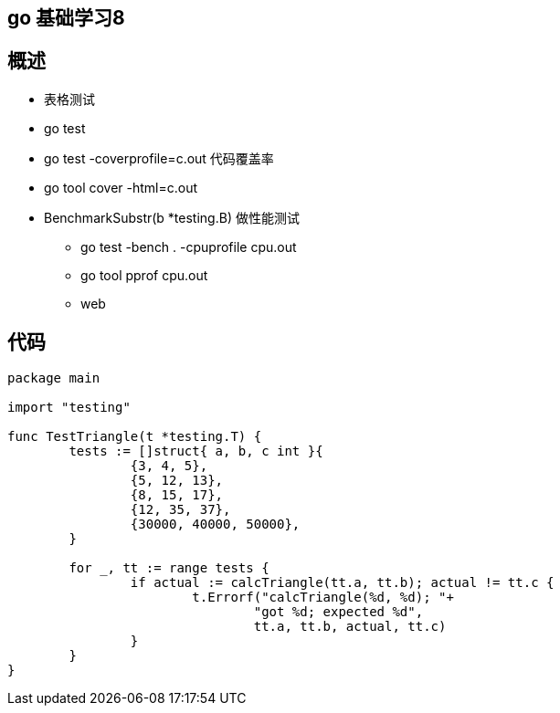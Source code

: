 == go 基础学习8 

== 概述

* 表格测试
* go test
* go test -coverprofile=c.out 代码覆盖率
* go tool cover -html=c.out
* BenchmarkSubstr(b *testing.B) 做性能测试
** go test -bench . -cpuprofile cpu.out
** go tool pprof cpu.out
** web


== 代码

```
package main

import "testing"

func TestTriangle(t *testing.T) {
	tests := []struct{ a, b, c int }{
		{3, 4, 5},
		{5, 12, 13},
		{8, 15, 17},
		{12, 35, 37},
		{30000, 40000, 50000},
	}

	for _, tt := range tests {
		if actual := calcTriangle(tt.a, tt.b); actual != tt.c {
			t.Errorf("calcTriangle(%d, %d); "+
				"got %d; expected %d",
				tt.a, tt.b, actual, tt.c)
		}
	}
}

```
